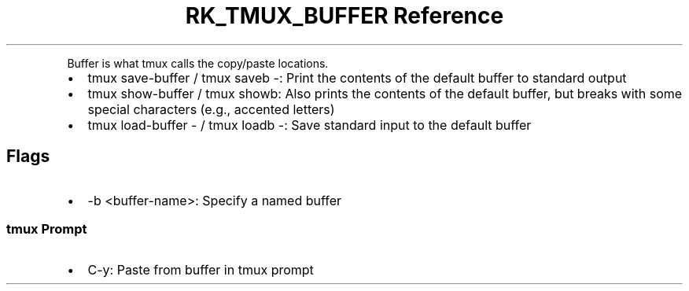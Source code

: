 .\" Automatically generated by Pandoc 3.6.3
.\"
.TH "RK_TMUX_BUFFER Reference" "" "" ""
.PP
Buffer is what tmux calls the copy/paste locations.
.IP \[bu] 2
\f[CR]tmux save\-buffer\f[R] / \f[CR]tmux saveb \-\f[R]: Print the
contents of the default buffer to standard output
.IP \[bu] 2
\f[CR]tmux show\-buffer\f[R] / \f[CR]tmux showb\f[R]: Also prints the
contents of the default buffer, but breaks with some special characters
(e.g., accented letters)
.IP \[bu] 2
\f[CR]tmux load\-buffer \-\f[R] / \f[CR]tmux loadb \-\f[R]: Save
standard input to the default buffer
.SH Flags
.IP \[bu] 2
\f[CR]\-b <buffer\-name>\f[R]: Specify a named buffer
.SS \f[CR]tmux\f[R] Prompt
.IP \[bu] 2
\f[CR]C\-y\f[R]: Paste from buffer in \f[CR]tmux\f[R] prompt

